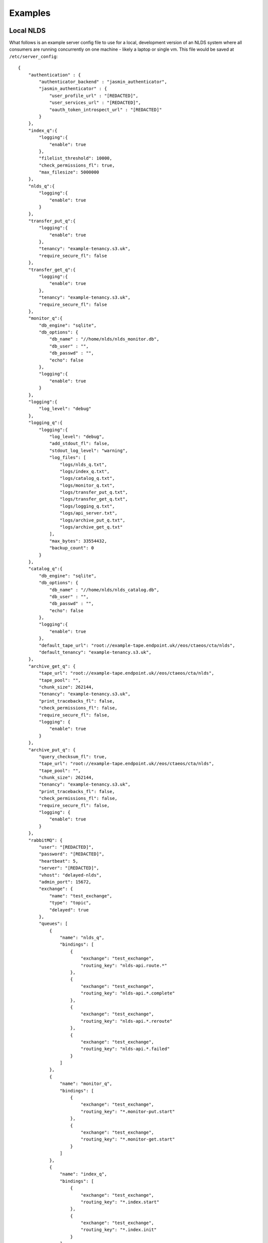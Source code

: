 
Examples
========

Local NLDS
----------

What follows is an example server config file to use for a local, development 
version of an NLDS system where all consumers are running concurrently on one 
machine - likely a laptop or single vm. This file would be saved at 
``/etc/server_config``::

    {
        "authentication" : {
            "authenticator_backend" : "jasmin_authenticator",
            "jasmin_authenticator" : {
                "user_profile_url" : "[REDACTED]",
                "user_services_url" : "[REDACTED]",
                "oauth_token_introspect_url" : "[REDACTED]"
            }
        },
        "index_q":{
            "logging":{
                "enable": true
            },
            "filelist_threshold": 10000,
            "check_permissions_fl": true,
            "max_filesize": 5000000
        },
        "nlds_q":{
            "logging":{
                "enable": true
            }
        },
        "transfer_put_q":{
            "logging":{
                "enable": true
            },
            "tenancy": "example-tenancy.s3.uk",
            "require_secure_fl": false
        },
        "transfer_get_q":{
            "logging":{
                "enable": true
            },
            "tenancy": "example-tenancy.s3.uk",
            "require_secure_fl": false
        },
        "monitor_q":{
            "db_engine": "sqlite",
            "db_options": {
                "db_name" : "//home/nlds/nlds_monitor.db",
                "db_user" : "",
                "db_passwd" : "",
                "echo": false
            },
            "logging":{
                "enable": true
            }
        },
        "logging":{
            "log_level": "debug"
        },
        "logging_q":{
            "logging":{
                "log_level": "debug",
                "add_stdout_fl": false,
                "stdout_log_level": "warning",
                "log_files": [
                    "logs/nlds_q.txt",
                    "logs/index_q.txt",
                    "logs/catalog_q.txt", 
                    "logs/monitor_q.txt",
                    "logs/transfer_put_q.txt",
                    "logs/transfer_get_q.txt",
                    "logs/logging_q.txt",
                    "logs/api_server.txt",
                    "logs/archive_put_q.txt",
                    "logs/archive_get_q.txt"
                ],
                "max_bytes": 33554432,
                "backup_count": 0
            }
        },
        "catalog_q":{
            "db_engine": "sqlite",
            "db_options": {
                "db_name" : "//home/nlds/nlds_catalog.db",
                "db_user" : "",
                "db_passwd" : "",
                "echo": false
            },
            "logging":{
                "enable": true
            },
            "default_tape_url": "root://example-tape.endpoint.uk//eos/ctaeos/cta/nlds",
            "default_tenancy": "example-tenancy.s3.uk",
        },
        "archive_get_q": {
            "tape_url": "root://example-tape.endpoint.uk//eos/ctaeos/cta/nlds",
            "tape_pool": "",
            "chunk_size": 262144,
            "tenancy": "example-tenancy.s3.uk",
            "print_tracebacks_fl": false,
            "check_permissions_fl": false,
            "require_secure_fl": false,
            "logging": {
                "enable": true
            }
        },
        "archive_put_q": {
            "query_checksum_fl": true,
            "tape_url": "root://example-tape.endpoint.uk//eos/ctaeos/cta/nlds",
            "tape_pool": "",
            "chunk_size": 262144,
            "tenancy": "example-tenancy.s3.uk",
            "print_tracebacks_fl": false,
            "check_permissions_fl": false,
            "require_secure_fl": false,
            "logging": {
                "enable": true
            }
        },
        "rabbitMQ": {
            "user": "[REDACTED]",
            "password": "[REDACTED]",
            "heartbeat": 5,
            "server": "[REDACTED]",
            "vhost": "delayed-nlds",
            "admin_port": 15672,
            "exchange": {
                "name": "test_exchange",
                "type": "topic",
                "delayed": true
            },
            "queues": [
                {
                    "name": "nlds_q",
                    "bindings": [
                        {
                            "exchange": "test_exchange",
                            "routing_key": "nlds-api.route.*"
                        },
                        {
                            "exchange": "test_exchange",
                            "routing_key": "nlds-api.*.complete"
                        },
                        {
                            "exchange": "test_exchange",
                            "routing_key": "nlds-api.*.reroute"
                        },
                        {
                            "exchange": "test_exchange",
                            "routing_key": "nlds-api.*.failed"
                        }
                    ]
                },
                {
                    "name": "monitor_q",
                    "bindings": [
                        {
                            "exchange": "test_exchange",
                            "routing_key": "*.monitor-put.start"
                        },
                        {
                            "exchange": "test_exchange",
                            "routing_key": "*.monitor-get.start"
                        }
                    ]
                },
                {
                    "name": "index_q",
                    "bindings": [
                        {
                            "exchange": "test_exchange",
                            "routing_key": "*.index.start"
                        },
                        {
                            "exchange": "test_exchange",
                            "routing_key": "*.index.init"
                        }
                    ]
                },
                {
                    "name": "catalog_q",
                    "bindings": [
                        {
                            "exchange": "test_exchange",
                            "routing_key": "*.catalog-put.start"
                        },
                        {
                            "exchange": "test_exchange",
                            "routing_key": "*.catalog-get.start"
                        },
                        {
                            "exchange": "test_exchange",
                            "routing_key": "*.catalog-del.start"
                        },
                        {
                            "exchange": "test_exchange",
                            "routing_key": "*.catalog-archive-next.start"
                        },
                        {
                            "exchange": "test_exchange",
                            "routing_key": "*.catalog-archive-del.start"
                        },
                        {
                            "exchange": "test_exchange",
                            "routing_key": "*.catalog-archive-update.start"
                        }
                    ]
                },
                {
                    "name": "transfer_put_q",
                    "bindings": [
                        {
                            "exchange": "test_exchange",
                            "routing_key": "*.transfer-put.start"
                        }
                    ]
                },
                {
                    "name": "transfer_get_q",
                    "bindings": [
                        {
                            "exchange": "test_exchange",
                            "routing_key": "*.transfer-get.start"
                        }
                    ]
                },
                {
                    "name": "logging_q",
                    "bindings": [
                        {
                            "exchange": "test_exchange",
                            "routing_key": "*.log.*"
                        }
                    ]
                },
                {
                    "name": "archive_get_q",
                    "bindings": [
                        {
                            "exchange": "test_exchange",
                            "routing_key": "*.archive-get.start"
                        }
                    ]
                },
                {
                    "name": "archive_put_q",
                    "bindings": [
                        {
                            "exchange": "test_exchange",
                            "routing_key": "*.archive-put.start"
                        }
                    ]
                }
            ]
        },
        "rpc_publisher": {
            "queue_exclusivity_fl": true
        },
        "cronjob_publisher": {
            "access_key": "[REDACTED]",
            "secret_key": "[REDACTED]",
            "tenancy": "example-tenancy.s3.uk"
        }
    }


Note that this is purely illustrative and doesn't necessarily use all features 
within the NLDS - it is provided as a reference for making a new working server 
config. Note also that certain sensitive information is redacted for security 
purposes.

Distributed NLDS
----------------

When making the config for a distributed NLDS, the above would need to be split 
into the appropriate sections for each of the distributed parts being run 
separately, namely by the consumer-specific and publisher-specific sections. 
Each consumer needs the core, required ``authentication`` and ``rabbitMQ``, 
optionally ``logging`` or ``general`` config and then whatever consumer-specific
values necessary to change from default values.  

The following is a breakdown of how it might be achieved:

API-Server
^^^^^^^^^^

This would only contain the required sections as well as, optionally, any config 
for the ``rpc_publisher``::

    {
        "authentication": {
            "authenticator_backend": "jasmin_authenticator",
            "jasmin_authenticator": {
                "user_profile_url" : "[REDACTED]",
                "user_services_url" : "[REDACTED]",
                "oauth_token_introspect_url" : "[REDACTED]"
            }
        },
        "rabbitMQ": {
            "user": "[REDACTED]",
            "password": "[REDACTED]",
            "heartbeat": 5,
            "server": "[REDACTED]",
            "vhost": "nlds_staging",
            "admin_port": 15672,
            "exchange": {
                "name": "nlds",
                "type": "topic",
                "delayed": true
            },
            "queues": []
        },
        "rpc_publisher": {
            "time_limit": 60
        }
    }

NLDS Worker
^^^^^^^^^^^

This, again, contains the required sections, as well as consumer specific config 
for the NLDS-Worker. In this case the additional info would be enabling the 
logging at ``debug`` level and defining the bindings (routing keys) for the 
consumer's queue.

.. code-block:: json

    {
        "authentication": {
            "authenticator_backend": "jasmin_authenticator",
            "jasmin_authenticator": {
                "user_profile_url" : "[REDACTED]",
                "user_services_url" : "[REDACTED]",
                "oauth_token_introspect_url" : "[REDACTED]"
            }
        },
        "rabbitMQ": {
            "user": "[REDACTED]",
            "password": "[REDACTED]",
            "heartbeat": 5,
            "server": "[REDACTED]",
            "vhost": "nlds_staging",
            "admin_port": 15672,
            "exchange": {
                "name": "nlds",
                "type": "topic",
                "delayed": true
            },
            "queues": [
                {
                    "name": "nlds_q",
                    "bindings": [
                        {
                            "exchange": "nlds",
                            "routing_key": "nlds-api.route.*"
                        },
                        {
                            "exchange": "nlds",
                            "routing_key": "nlds-api.*.complete"
                        },
                        {
                            "exchange": "nlds",
                            "routing_key": "nlds-api.*.failed"
                        }
                    ]
                }
            ]
        },
        "logging": {
            "log_level": "debug"
        },
        "nlds_q": {
            "logging": {
               "enable": true
            }
        }
    }

Every other consumer would be populated similarly. 

.. note:: 
    In the production deployment of NLDS, this is practically achieved through 
    ``helm`` and the combination of different yaml config files. Please see the 
    :doc:`../deployment` documentation for more details on the practicalities of 
    deploying the NLDS.  

